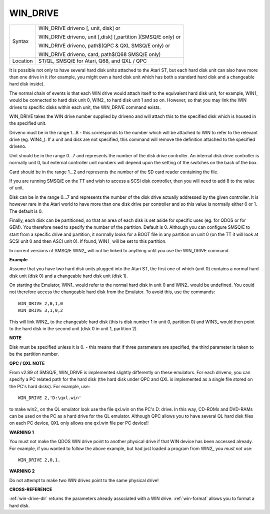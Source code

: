 ..  _win-drive:

WIN\_DRIVE
==========

+----------+------------------------------------------------------------------+
| Syntax   | WIN\_DRIVE driveno [, unit, disk] or                             |
|          |                                                                  |
|          | WIN\_DRIVE driveno, unit [,disk] [,partition ](SMSQ/E only)  or  |
|          |                                                                  |
|          | WIN\_DRIVE driveno, path$(QPC & QXL SMSQ/E only) or              |
|          |                                                                  |
|          | WIN\_DRIVE driveno, card, path$(Q68 SMSQ/E only)                 |
+----------+------------------------------------------------------------------+
| Location | ST/QL, SMSQ/E for Atari, Q68, and QXL / QPC                      |
+----------+------------------------------------------------------------------+

It is possible not only to have several hard disk units attached to the
Atari ST, but each hard disk unit can also have more than one drive in
it (for example, you might own a hard disk unit which has both a
standard hard disk and a changeable hard disk inside).

The normal chain
of events is that each WIN drive would attach itself to the equivalent
hard disk unit, for example, WIN1\_ would be connected to hard disk unit
0, WIN2\_ to hard disk unit 1 and so on. However, so that you may link
the WIN drives to specific disks within each unit, the WIN\_DRIVE
command exists.

WIN\_DRIVE takes the WIN drive number supplied by
driveno and will attach this to the specified disk which is housed in
the specified unit.

Driveno must be in the range 1...8 - this
corresponds to the number which will be attached to WIN to refer to the
relevant drive (eg. WIN4\_). If a unit and disk are not specified, this
command will remove the definition attached to the specified driveno.

Unit should be in the range 0...7 and represents the number of the disk
drive controller. An internal disk drive controller is normally unit 0,
but external controller unit numbers will depend upon the setting of the
switches on the back of the box.

Card should be in the range 1...2 and represents the number of the SD
card reader containing the file.

If you are running SMSQ/E on the TT and
wish to access a SCSI disk controller, then you will need to add 8 to
the value of unit.

Disk can be in the range 0...7 and represents the
number of the disk drive actually addressed by the given controller. It
is however rare in the Atari world to have more than one disk drive per
controller and so this value is normally either 0 or 1. The default is
0.

Finally, each disk can be partitioned, so that an area of each disk
is set aside for specific uses (eg. for QDOS or for GEM). You therefore
need to specify the number of the partition. Default is 0. Although you
can configure SMSQ/E to start from a specific drive and partition, it
normally looks for a BOOT file in any partition on unit 0 (on the TT it
will look at SCSI unit 0 and then ASCI unit 0). If found, WIN1\_ will be
set to this partition.

In current versions of SMSQ/E WIN2\_ will not be
linked to anything until you use the WIN\_DRIVE command.

**Example**

Assume that you have two hard disk units plugged into the Atari ST,
the first one of which (unit 0) contains a normal hard disk unit (disk
0) and a changeable hard disk unit (disk 1).

On starting the Emulator,
WIN1\_ would refer to the normal hard disk in unit 0 and WIN2\_ would be
undefined. You could not therefore access the changeable hard disk from
the Emulator. To avoid this, use the commands::

    WIN_DRIVE 2,0,1,0
    WIN_DRIVE 3,1,0,2

This will link WIN2\_ to the changeable hard disk (this is disk number
1 in unit 0, partition 0) and WIN3\_ would then point to the hard disk
in the second unit (disk 0 in unit 1, partition 2).

**NOTE**

Disk must be specified unless it is 0. - this means that if three
parameters are specified, the third parameter is taken to be the
partition number.

**QPC / QXL NOTE**

From v2.89 of SMSQ/E, WIN\_DRIVE is implemented slightly differently on
these emulators. For each driveno, you can specify a PC related path for
the hard disk (the hard disk under QPC and QXL is implemented as a
single file stored on the PC's hard disks). For example, use::

    WIN_DRIVE 2,'D:\qxl.win'

to make win2\_ on the QL emulator look use the file qxl.win on the PC's
D: drive. In this way, CD-ROMs and DVD-RAMs can be used on the PC as a
hard drive for the QL emulator. Although QPC allows you to have several
QL hard disk files on each PC device, QXL only allows one qxl.win file
per PC device!!

**WARNING 1**

You must not make the QDOS WIN drive point to another physical drive if
that WIN device has been accessed already. For example, if you wanted to
follow the above example, but had just loaded a program from WIN2\_ you
*must not* use::

    WIN_DRIVE 2,0,1.

**WARNING 2**

Do not attempt to make two WIN drives point to the same physical drive!

**CROSS-REFERENCE**

:ref:`win-drive-dlr` returns the parameters
already associated with a WIN drive.
:ref:`win-format` allows you to format a hard
disk.


